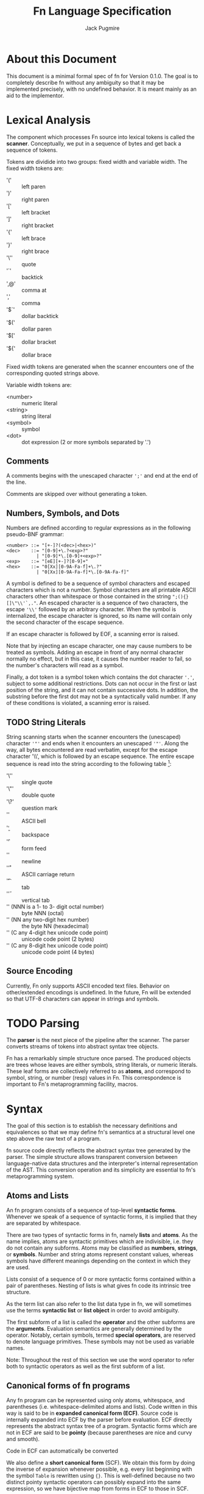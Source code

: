 #+title: Fn Language Specification
#+author: Jack Pugmire

:preamble:
#+latex_header: \usepackage{amsmath}
#+latex_header: \newcommand{\FnObj}{\text{FnObj}}
#+latex_header: \newcommand{\List}{\text{List}}
#+latex_header: \newcommand{\Function}{\text{Function}}
#+latex_header: \newcommand{\Namespace}{\text{Namespace}}
#+latex_header: \newcommand{\Symbol}{\text{Symbol}}
#+latex_header: \newcommand{\Ident}{\text{Ident}}
#+latex_header: \newcommand{\Keyw}{\text{Keyw}}
#+latex_header: \newcommand{\Reserv}{\text{Reserv}}
#+latex_header: \newcommand{\Err}{\text{Err}}
#+latex_header: \newcommand{\Error}{\text{Error}}
#+latex_header: \newcommand{\Result}{\text{Result}}
#+latex_header: \newcommand{\Expr}{\text{Expr}}
#+latex_header: \newcommand{\Env}{\text{Env}}
#+latex_header: \newcommand{\Clos}{\text{Clos}}
#+latex_header: \newcommand{\Glob}{\text{Glob}}
#+latex_header: \newcommand{\symb}[1]{\texttt{'{#1}}}
#+latex_header: \newcommand{\Nothing}{\text{Nothing}}
#+latex_header: \newcommand{\N}{\mathbb{N}}
# math operators for structures, sequences, and KV-stores
#+latex_header: \DeclareMathOperator{\Len}{Len}
#+latex_header: \DeclareMathOperator{\Extend}{Extend}
#+latex_header: \DeclareMathOperator{\Seq}{Seq}
#+latex_header: \DeclareMathOperator{\KV}{KV}
#+latex_header: \DeclareMathOperator{\Bind}{Bind}
#+latex_header: \DeclareMathOperator{\Bound}{Bound}
#+latex_header: \DeclareMathOperator{\Lookup}{Lookup}
#+latex_header: \DeclareMathOperator{\Resolve}{Resolve}
#+latex_header: \DeclareMathOperator{\Eval}{Eval}

# unfortunately don't have a better way to do this except for copying the exports for mathjax.
#+begin_export html
<div style="display: none">
\(
\newcommand{\FnObj}{\text{FnObj}}
\newcommand{\List}{\text{List}}
\newcommand{\Function}{\text{Function}}
\newcommand{\Namespace}{\text{Namespace}}
\newcommand{\Symbol}{\text{Symbol}}
\newcommand{\Ident}{\text{Ident}}
\newcommand{\Keyw}{\text{Keyw}}
\newcommand{\Reserv}{\text{Reserv}}
\newcommand{\Err}{\text{Err}}
\newcommand{\Error}{\text{Error}}
\newcommand{\Result}{\text{Result}}
\newcommand{\Expr}{\text{Expr}}
\newcommand{\Env}{\text{Env}}
\newcommand{\Glob}{\text{Glob}}
\newcommand{\symb}[1]{\texttt{'{#1}}}
\newcommand{\Nothing}{\text{Nothing}}
\newcommand{\N}{\mathbb{N}}
\DeclareMathOperator{\Seq}{Seq}
\DeclareMathOperator{\Len}{Len}
\DeclareMathOperator{\Extend}{Extend}
\DeclareMathOperator{\KV}{KV}
\DeclareMathOperator{\Bind}{Bind}
\DeclareMathOperator{\Bound}{Bound}
\DeclareMathOperator{\Lookup}{Lookup}
\DeclareMathOperator{\Resolve}{Resolve}
\DeclareMathOperator{\Eval}{Eval}
\)
</div>
#+end_export
:end:

* About this Document

This document is a minimal formal spec of fn for Version 0.1.0. The goal is to completely describe
fn without any ambiguity so that it may be implemented precisely, with no undefined behavior. It is
meant mainly as an aid to the implementor.


* Lexical Analysis

The component which processes Fn source into lexical tokens is called the
*scanner*. Conceptually, we put in a sequence of bytes and get back a sequence
of tokens.

Tokens are dividide into two groups: fixed width and variable width. The fixed
width tokens are:
- '(' :: left paren
- ')' :: right paren
- '[' :: left bracket
- ']' :: right bracket
- '{' :: left brace
- '}' :: right brace
- '\'' :: quote
- '`' :: backtick
- ',@' :: comma at
- ',' :: comma
- '$`' :: dollar backtick
- '$(' :: dollar paren
- '$[' :: dollar bracket
- '${' :: dollar brace

Fixed width tokens are generated when the scanner encounters one of the
corresponding quoted strings above.

Variable width tokens are:
- <number> :: numeric literal
- <string> :: string literal
- <symbol> :: symbol
- <dot> :: dot expression (2 or more symbols separated by '.')

** Comments

A comments begins with the unescaped character ~';'~ and end at the end of the
line.

Comments are skipped over without generating a token.

** Numbers, Symbols, and Dots

Numbers are defined according to regular expressions as in the following
pseudo-BNF grammar:

#+begin_src
<number> ::= "[+-]?(<dec>|<hex>)"
<dec>    ::= "[0-9]+\.?<exp>?"
           | "[0-9]*\.[0-9]+<exp>?"
<exp>    ::= "[eE][+-]?[0-9]+"
<hex>    ::= "0[Xx][0-9A-Fa-f]+\.?"
           | "0[Xx][0-9A-Fa-f]*\.[0-9A-Fa-f]"
#+end_src

A symbol is defined to be a sequence of symbol characters and escaped characters
which is not a number. Symbol characters are all printable ASCII characters
other than whitespace or those contained in the string ~";(){}[]\"\\'`,."~. An
escaped character is a sequence of two characters, the escape ~'\\'~ followed by
an arbitrary character. When the symbol is internalized, the escape character is
ignored, so its name will contain only the second character of the escape
sequence.

If an escape character is followed by EOF, a scanning error is raised.

Note that by injecting an escape character, one may cause numbers to be treated
as symbols. Adding an escape in front of any normal character normally no
effect, but in this case, it causes the number reader to fail, so the number's
characters will read as a symbol.

Finally, a dot token is a symbol token which contains the dot character ~'.'~,
subject to some additional restrictions. Dots can not occur in the first or last
position of the string, and it can not contain successive dots. In addition, the
substring before the first dot may not be a syntactically valid number. If any
of these conditions is violated, a scanning error is raised.

** TODO String Literals

String scanning starts when the scanner encounters the (unescaped) character
~'"'~ and ends when it encounters an unescaped ~'"'~. Along the way, all bytes
encountered are read verbatim, except for the escape character '\\', which is
followed by an escape sequence. The entire escape sequence is read into the
string according to the following table [fn:c-string-escapes]:
- '\'' :: single quote
- '\"' :: double quote
- '\?' :: question mark
- '\a' :: ASCII bell
- '\b' :: backspace
- '\f' :: form feed
- '\n' :: newline
- '\r' :: ASCII carriage return
- '\t' :: tab
- '\v' :: vertical tab
- '\NNN' (NNN is a 1- to 3- digit octal number) :: byte NNN (octal)
- '\xNN' (NN any two-digit hex number) :: the byte NN (hexadecimal)
- '\uC' (C any 4-digit hex unicode code point) :: unicode code point (2 bytes)
- '\UC' (C any 8-digit hex unicode code point) :: unicode code point (4 bytes)

[fn:c-string-escapes] These string escapes are mainly the same as the ones in C.

** Source Encoding

Currently, Fn only supports ASCII encoded text files. Behavior on other/extended
encodings is undefined. In the future, Fn will be extended so that UTF-8
characters can appear in strings and symbols.


* TODO Parsing

The *parser* is the next piece of the pipeline after the scanner. The parser
converts streams of tokens into abstract syntax tree objects.

Fn has a remarkably simple structure once parsed. The produced objects are trees
whose leaves are either symbols, string literals, or numeric literals. These
leaf forms are collectively referred to as *atoms*, and correspond to symbol,
string, or number (resp) values in Fn. This correspondence is important to Fn's
metaprogramming facility, macros.


* Syntax

The goal of this section is to establish the necessary definitions and equivalences so that we may
define fn's semantics at a structural level one step above the raw text of a program.

fn source code directly reflects the abstract syntax tree generated by the parser. The simple
structure allows transparent conversion between language-native data structures and the
interpreter's internal representation of the AST. This conversion operation and its simplicity are
essential to fn's metaprogramming system.

** Atoms and Lists

An fn program consists of a sequence of top-level *syntactic forms*. Whenever we speak of a sequence
of syntactic forms, it is implied that they are separated by whitespace.

There are two types of syntactic forms in fn, namely *lists* and *atoms*. As the name implies, atoms are
syntactic primitives which are indivisible, i.e. they do not contain any subforms. Atoms may be
classified as *numbers*, *strings*, or *symbols*. Number and string atoms represent constant values,
whereas symbols have different meanings depending on the context in which they are used.

Lists consist of a sequence of 0 or more syntactic forms contained within a pair of parentheses.
Nesting of lists is what gives fn code its intrinsic tree structure.

As the term list can also refer to the list data type in fn, we will sometimes use the terms
*syntactic list* or *list object* in order to avoid ambiguity.

The first subform of a list is called the *operator* and the other subforms are the *arguments*.
Evaluation semantics are generally determined by the operator. Notably, certain symbols, termed
*special operators*, are reserved to denote language primitives. These symbols may not be used as
variable names.

Note: Throughout the rest of this section we use the word operator to refer both to syntactic
operators as well as the first subform of a list.

** Canonical forms of fn programs

Any fn program can be represented using only atoms, whitespace, and parentheses (i.e.
whitespace-delimited atoms and lists). Code written in this way is said to be in *expanded canonical
form (ECF)*. Source code is internally expanded into ECF by the parser before evaluation. ECF
directly represents the abstract syntax tree of a program. Syntactic forms which are not in ECF are
said to be *pointy* (because parentheses are nice and curvy and smooth).

Code in ECF can automatically be converted

We also define a *short canonical form* (SCF). We obtain this form by doing the inverse of expansion
whenever possible, e.g. every list beginning with the symbol ~Table~ is rewritten using ~{}~. This is
well-defined because no two distinct pointy syntactic operators can possibly expand into the same
expression, so we have bijective map from forms in ECF to those in SCF.

See [[Sugar]] for a comprehensive description of the different pointy syntactic operators and their
expansions to ECF.

** Symbols

*Symbols* are internalized strings which generally name variables but may also be passed around as a
primitive data using the quote operator. The interpreter maintains a list of all symbols, known as
the symbol *table*.

Symbols consist of a sequence symbol constituent characters, defined to be all ASCII characters
other than whitespace, non-printable characters (e.g. the ASCII bell), or any of the special
syntactic characters ~`'",.(){}[];\~. In addition, the characters ~@$~ are part of digraphs not read as
symbol constituents in certain contexts, (see [[Sugar]]).

We also define three special types of symbols, namely *keywords*, *identifiers*, and *reserved words*.
*Keywords* are symbols who have ~:~ (colon) as the first character of their name (even if it is
escaped). *Reserved words* are symbols with specific names reserved by the language, (see below for a
list). Finally, an *identifier* is a symbol which is not a keyword or a reserved word.

*** Reserved words

A reserved word is a symbol whose name is one of the following:
#+begin_src
&
$
and
apply
case
cond
def
defmacro
do
dot
dollar-fn
false
fn
if
import
let
letmacro
null
or
quasiquote
quote
set
true
unquote
unquote-splice
with
#+end_src

** TODO Non-Symbolic Atoms

*** TODO Numbers

*** TODO Strings

** Escape character

~\~ (backslash) is a universal escape character. Special behavior is defined when a backslash occurs
within a string, see [[Strings]]. Otherwise, it converts whatever character follows it into a symbol
constituent and indicates that the current token should be parsed as a symbol. It should not be
abused. Notably, this enables creation of symbols whose names are numbers or include special syntax
characters.

When the backslash is followed by a character which would be read as a symbol constituent anyway, it
is essentially a dead character which can be removed without any semantic implications to the
parsing of the program.

** Comments

Comments begin with ~;~ (semicolon) and end with a newline character. Comments are treated as
whitespace.

** Sugar

fn provides four prefix operators, denoted by ~`~ (backtick), ~'~ (quote), ~,~ (comma), or ~,@~ (comma-at).
Each of these operators must be followed by an expression. They are expanded to lists of length two
consisting of a special operator followed by the expression. These are converted to ECF via the
following rules:
#+begin_src
'form  -> (quote form)
`form  -> (quasiquote form)
,form  -> (unquote form)
,@form -> (unquote-splice form)
#+end_src

In addition to parentheses, fn defines matched delimiters ~{}~ and ~[]~ which may contain any number of
subforms, say n. They are expanded to lists of length (n+1) by prepending a specific symbol:
#+begin_src
[form*] -> (List form*)
{form*} -> (Table form*)
#+end_src

The character ~$~ (dollar) is a special prefix character. When it is immediately followed (i.e., with
no whitespace) by an opening delimiter or certain prefix characters (those other than comma or
comma-at), then it expands like the other prefix with the ~dollar-fn~ special operator:
#+begin_src
$(form*) -> (dollar-fn (form*))
$[form*] -> (dollar-fn (form*))
$'form   -> (dollar-fn 'form)
$`form   -> (dollar-fn `form)
#+end_src

When dollar is immediately followed by comma or comma-at, an error is raised.

The character ~.~ (dot) may only occur between two symbols. There may be no whitespace separating the
dot from the symbols. A form consisting of two or more symbols delimited by dots is called a *dotted
symbol*. These are expanded with the ~dot~ special operator in the following way
#+begin_src
a.b      -> (dot a b)
a.b.c    -> (dot a b c)
a.d.b.d  -> (dot a b c d)
#+end_src


* TODO Data Model

Every value in Fn is an *object*. All objects have a single *type*, which
describes the contents of the object as well as the supported operations. The
types of objects are:

- number :: floating point number (62 bits)
- string :: sequence of bytes. Max length 2^32-1
- symbol :: internalized string
- bool :: special constants true and false
- null :: null value
- list :: immutable singley-linked list
- table :: (mutable) generalized key-value store. Keys may be any object
- namespace :: key-value store associating symbols to values. Represents a
  global environment.
- function :: a function object which may be called

While functions and closures can be used to encode very complex data structures,
this sort of thing is generally discouraged because it can make debugging very
difficult. Thus our primary means of structuring data are tables and lists.

Tables can be used to create ad-hoc record data types. In particular, if the
keys of the table are symbols, then dot syntax may be used. For instance,

#+BEGIN_SRC
;; macro for creating constructors. Something like this will be built in
(defmacro make-cxr (class & keys)
  `(fn ,keys
     {,@(map $`(',$ ,$) keys)
      '_class ,class}))

;; how we define a new class: it's just a table
(def Address
  (do
    (let cxr (make-cxr Address street city zip))
    (letn same-city? (this other)
      ;; dot syntax
      (= this.city other.city))
    {'name 'Address
     'on-call cxr
     'same-city? same-city?}))

;; insertion sort routine. Puts in ascending order by zip code
(defn sort-by-zip (addrs)
  (fold (fn (acc in)
          (let [l r] (acc.split-when $(>= $.zip in.zip)))
          (append l [in] r))
        addrs.head
        addrs.tail))
#+END_SRC

The key ~'_class~ is special for tables. Its value, which must be a table if
defined, is called its *class*. When a table 

This behavior does not occur recursively.

Another special key is ~'on-call~. This may contain a function (or another
callable table). When ~'on-call~ has a value in the table or its class, the
resultant

#+begin_src
#+end_src


** Note: Future Additions

Fixnum and bigint data types

Array data type (efficient random access)


* Variable and Namespaces

For our purposes, a *variable* is a place to hold a value which is named by an
identifier. Variables are defined through dedicated language facilities, and
their values may be recalled using their names.

** Global Variables

Global variables may be defined or accessed at any point in the program source.
A runtime error occurs if an attempt is made to access a global variable before
its definition.

Global variables are created using the ~def~ special operator.

Global variables are stored in namespaces. Namespaces exist in a global
hierarchy which is accessible at runtime using the special global variable ~ns~.
See [[Namespace Loading]] for details.

At any given expression in an Fn program, there is understood to be a single
active global namespace. References to global variables made in the expression
are resolved in this namespace.

** Local Variables and Shadowing

Local variables in Fn are managed using the lexical scope semantics typical of
modern programming languages. Local variables may be introduced using the
special operators ~with~ or ~let~. We say a local variable is "in scope" if it is
accessible from a given lexical context in source code (so global variables are
always in scope).

If there are multiple local variables in scope with the same name, then the
variable introduced at the deepest level takes precedent, (rendering those
higher up in scope temporarily inaccessible).

** Namespace Loading

Namespace loading is the process of importing a namespace from an external
source. This is done using the ~import~ operator.

All loaded namespaces are identified by a unique import-designator, determined
on initial import. Successive uses of ~import~ with the same designator (or the
same file name) will not trigger namespace loading.

A file name is provided to ~import~, either as a string or a dot-delimited path
name. (In the latter case, there is an implied ".fn" file extension which is not
typed). The following occurs:
- Find the file by checking directories in the search path (see [[Search Path]]),
  signaling an error if no match is found.
- Evaluate the contents of the file, saving its global namespace.
- Insert the namespace into the "ns" object.
- Create a global variable bound to the imported namespace

*** Search Path

The search path is, by default: "~/.local/lib/fn", "/usr/local/lib/fn",
"/usr/lib/fn" in that order.

String filenames are always resolved relative to the directory containing the
file, (so absolute paths can be provided by beginning the path name with a "/").

** [Future Addition] Dynamically-scoped variables

Dynamic global variables will be added as a feature in a future release of Fn.
These will function very similar to dynamic variables in Common Lisp. The
general design is this:

- Add a special operator called ~def*~ which behaves like ~def~ but defines
  global dynamic variables
- Dynamic variables must have earmuffs around their names. This will be enforced
  by the compiler.
- Dynamic variables may be locally rebound using ~let~ or ~with~.

The main difference between dynamic variables and lexical variables is that when
a function is called, the dynamic variable bindings are forwarded to the callee.
Lexical variables, on the other hand, get "reset" on every function call. This
relationship is perhaps best conceptualized by considering the relationship
between a program's call graph and its AST. When a lexical variable is
introduced in a vertex of the AST, this variable is available precisely to the
vertex's children in the AST. On the other hand, when a dynamic variable is
introduced somewhere in the call graph, it is accessible to all the children in
the call graph.

A program's call graph is generally much more complicated than its AST, (the
call graph is not usually a tree), so misuse of dynamic variables can cause
terrible readability problems.

In practice, dynamic variables are mainly useful for cases where you may want to
provide additional information to a function without extending its parameter
list. Since dynamic variables do not need to be passed explicitly, they are also
useful for situations where we have many independent functions which need the
same information.

A concrete example of why we would want dynamic variables is for plotting
libraries (such as ggplot2 or matplotlib). These libraries are generally very
imperative and involve building a plot one step at a time. At each step, there
are a number of formatting options to pass around, as well as some sort of
global plot object which is mutated. By using dynamic variables, we can avoid
creating a global object and keep formatting options out of the argument list.

#+BEGIN_SRC
;; example: hypothetical plotting library. We use dynamic variables to set up
;; the plotting environment and then plot some data.

(import plot-lib as pl)

(with (pl.*current-plot* (pl.new-plot "title")
       pl.*line-style* 'dashed
       pl.*color-scheme* pl.colors.bright)
  (pl.label-axis x)
  (pl.plot-data my-data))
#+END_SRC


* Expressions

#+begin_src
program ::= expr* expr ::= immediate
        | variable
        | special-form
        | function-call
        | macro-call
#+end_src

** Immediate Expressions and Variables
Syntax:
#+begin_src
immediate ::= boolean 
          | null
          | number
          | string
variable ::= non-special-symbol
#+end_src

An immediate expression is a literal representing a constant value. On
evaluation, immediate expressions immediately return the value they represent.
See [[Syntax]] for information on how immediate expression syntax.

Variables are represented by non-special symbols, (where special symbols are
those naming special forms, boolean values, or null). If there exists a binding
in the current environment for the provided symbol, then its value is returned.
Otherwise an exception is raised.


** Parameter Lists and Argument Destructuring
Before we proceed, we define parameter lists and specify the way argument
processing works in Fn. This is used in specification of special forms and
function and macro calls.

Parameter list syntax:
#+begin_src
param-list ::= req-parameter* opt-parameter*
               [variadic-list-parameter | variadic-table-parameter]
req-parameter ::= identifier
opt-parameter ::= "(" identifier expr ")"
variadic-list-parameter ::= "&" identifier
variadic-table-parameter ::= ":&" identifier
#+end_src

A parameter list is a syntactic form which describes the arguments accepted by a
function or a macro.
- The four types of parameters are: *required*, *optional*, *variadic list*,
  and *variadic table*.
- Associated to each parameter is an identifier, called the parameter's *name*.
- Optional parameters have a *default value*, which is determined by evaluating
  the provided expression (generally this happens at the time of function/macro
  creation).
- Upon function call or macroexpansion, the names from the parameter list are
  bound as variables to corresponding values from an argument list.
- Required and optional variables are each bound to a single argument. Variadic
  list parameters are bound to a list of arguments, and variadic table
  parameters are bound to a table of arguments whose keys are symbols.

Argument list syntax:
#+begin_src
arg-list ::= positional-argument* keyword-argument*
positional-argument ::= form
keyword-argument ::= keyword form
#+end_src

In addition, we require that every keyword argument has a unique keyword.

Argument lists provide values corresponding the the parameters in a parameter
list. Not all argument lists are valid for all parameter lists. When an argument
list is valid for a parameter list, we say that the two are *compatible*.

Compatibility and parameter values are determined simultaneously via a single
algorithm which halts if compatibility fails.
- Create a numbered array of empty slots corresponding to the non-variadic
  parameters
- Fill the first N slots with the values of the positional arguments, where N is
  the number of positional arguments.
- If there are more positional arguments than slots, bind a list of additional
  arguments to the variadic list parameter. At this point, if there is no
  variadic list parameter or if there are keyword arguments, we halt for
  incompatibility.
- Put each keyword argument in the slot for the parameter with that name. If
  there is no corresponding slot and no variadic keyword argument, or if the
  slot is already filled, then we halt for incompatibility. If there is no slot
  but there is a variadic keyword parameter, then we add the argument as an
  entry to that table.
- Fill in any empty slots with default values. Halt for incompatibility if any
  required parameters have unfilled slots.


** Special forms
Special forms are so called because they have different semantics than function
or macro calls.

*** and
Syntax:
#+begin_src
and-expr ::= "(" "and" expr* ")"
#+end_src

Expressions are evaluated one at a time until a logically false value is
encountered, then returns ~false~. If the end of the list is reached, returns
~true~.

*** cond
Syntax:
#+begin_src
cond-expr ::= "(" "cond" cond-case+ ")"
cond-case ::= expr expr
#+end_src

For each cond-case, the following is done:
- evaluate the first expression
- if the first expression is logically true, return the value of the second
  expression
- otherwise, proceed to the next cond-case.

If the end of the list is reached, returns ~null~.
*** def
Syntax:
#+begin_src
def-expr ::= "(" "def" identifier expr ")"
         | "(" "def" func-proto expr+")"
func-proto ::= "(" identifier param-list ")"
#+end_src

Create a (global) binding in the current namespace. The first syntax binds the
identifier to the value of the expression. The second syntax creates a function
with the specified name and parameter list and the expressions as its body. In
either case, if the identifier is already bound, an exception is raised.

Returns ~null~.

*** TODO defmacro
Syntax:
#+begin_src
defmacro-expr ::= "(" "defmacro" macro-proto expr+ ")"
macro-proto ::= "(" identifier param-list ")"
#+end_src

*** defn
*** do
Syntax:
#+begin_src
do-expr ::= "(" "do" expr* ")"
#+end_src

Evaluates provided expressions one at a time, returning the value of the last
one, or ~null~ if no expressions are given.

*** dot
Syntax:
#+begin_src
dot-expr ::= symbol "." dot-key
           | "(" "dot" symbol+ ")"
dot-key  ::= symbol | symbol "." dot-key
#+end_src

In addition, when using the inline "." notation, there may not be space between
the dot and the symbols.

The first symbol (leftmost in the inline notation) must name a variable bound to
either a namespace or a table. The next symbol is used as a key to access an
element of the table. If additional symbols are provided, then they are used as
keys to recursively descend into a tree of tables. An exception is raised if one
of the keys is invalid or if an attempt is made to access an object which is
neither a table nor a namespaec.

~dot~ is generally used in the form of dot syntax as a concise way to handle
both namespaces and tables whose keys are symbols.

*** dollar-fn
Syntax:
#+begin_src
dollar-fn-expr ::= "(" "dollar-fn" expr ")"
               | "$(" expr+ ")"
               | "$[" expr+ "]"
               | "${" expr+ "}"
               | "$`" form
#+end_src

Creates an anonymous function which evaluates the provided expression. With the
"$" syntax, this is the expression after the dollar sign. (The only expressions
which may follow are parenthesized forms, quasiquote forms, or list/table
expressions).

Within the provided expression, variables named ~$N~ where N is a nonnegative
integer, are bound to the corresponding positional parameters starting from 0.
In addition, ~$~ is bound to the first parameter ~$0~ and ~$&~ is used for a
variadic parameter.

The parameter list for the created function accepts as many positional
parameters as the highest value of N and a variadic parameter only if ~$&~
appears in the expression. (This is accomplished by performing code-walking,
including macroexpansion, before compiling the ~dollar-fn~).

*** if
Syntax:
#+begin_src
if-expr ::= "(" "if" test-expr expr expr ")"
test-expr ::= expr
#+end_src

Evaluates test-expr. If the result is logically true, returns the value of the
second argument, otherwise returns the value of the final argument.

*** import
Syntax:
#+begin_src
import-expr ::= "(" "import" import-designator [identifier]
                    [import-designator] ")"
import-designator ::= dot-expr | string | symbol
#+end_src

Load a namespace and bind it to a global variable. If an identifier is provided,
then that name is used. Otherwise, the variable name is chosen based upon the
kind of import-designator provided:
- if it is a dot form, then the last key in the dot form is used (e.g. ~pkg.lib~
  would give a variable name ~lib~).
- if it is a symbol, the symbol itself is used
- if it is a string, then the stem of the filename is converted to a symbol and
  then used

In addition, if the special identifier ~_~ is used, then no variable is created
(but namespace loading will still occur).

Specifying a second import designator allows the position in ns object to be
controlled.

See [[Namespace Loading]] for information about how files are located.

*** fn
Syntax:
#+begin_src
fn-expr ::= "(" "fn" "(" param-list ")" expr+ ")"
#+end_src

Returns a function object with the provided parameter list and function body. If
the enclosing environment does not already have an associated closure, one is
created. The resulting function's closure ID will be the same as the current
environment.

Functions may only reference local variables which are defined in the local
environment prior to function creation. Mutually recursive functions local can
be defined by putting definitions in a single with or let expression.

*** let
Syntax:
#+begin_src
let-expr ::= "(" "let" let-pair+ ")"
let-pair ::= identifier expr
#+end_src

Extends the current local environment. For each let-pair initially binds the
provided identifier to null. Then, in the order provided, each expression is
evaluated and the binding is updated to the resultant value.

The initial null-binding allows definition of recursive and even mutually
recursive functions. Care must be taken because this null binding will shadow
existing variables with the same name.

Returns null.

*** letfn
*** or
Syntax:
#+begin_src
or-expr ::= "(" "or" expr* ")"
#+end_src

Evaluates provided expressions one at a time until a logically true value is
obtained. Then returns ~true~. If the end of the list is reached, returns ~false~.

*** quasiquote
Syntax:
#+begin_src
quasiquote-expr ::= "`" form
                | "(" "quasiquote" form ")"
#+end_src

First, creates a fn object corresponding to form just like quote. Before
returning the form, the following transformation is done:
- The form is walked like a tree.
- When an unquote-expr is encountered, instead of descending into it, evaluate
  its argument and insert the result into the tree at that point.
- When an unquote-splicing form is encountered, instead of descending into it,
  evaluate its argument. If the result is not a list or if this is root of the
  tree, raise an error. Otherwise, splice the elements of the list inline into
  the tree at this point.
- Along the way, we keep track of all symbols whose names begin with a hash
  character "#". For each unique hash symbol, a single gensym is created, and
  the hash symbols are replaced by the gensyms in the final expansion. For
  example, see the following code snippet:

#+begin_src
`(#sym1 #sym2 #sym2) ; has the same value as
(with (sym1 (gensym)
       sym2 (gensym))
 [sym1 sym2 sym2])
#+end_src
*** quote
Syntax:
#+begin_src
quote-expr ::= "'" form
           | "(" "quote" form ")"
#+end_src

Returns the syntactic form as an fn object (a tree of atoms and lists).

*** unquote
Syntax:
#+begin_src
unquote-expr ::= "," expr
             | "(" "unquote" expr ")"
#+end_src
Emits an error unless encountered within a quasiquote form.

*** unquote-splicing
Syntax:
#+begin_src
unquote-splicing-expr ::= ",@" expr | "(" "unquote-splicing" expr ")"
#+end_src
Emits an error unless encountered within a quasiquote form.

*** TODO set!
Syntax:
#+begin_src
set!-form ::= "(" "set!" place expr ")"
place ::= identifier 
      | dot-expr
      | get-form
get-form ::= "(" "get" expr+ ")"
#+end_src

*** with
Syntax:
#+begin_src
with-expr ::= "(" with-bindings expr+ ")"
with-bindings ::= "(" (id expr)* ")"
#+end_src

Behaves like ~let~, but rather than operating on the enclosing lexical
environment, instead creates a new child environment and adds bindings to that,
then evaluates the provided expressions in the newly created environment.

Note that this is how ~let~ works in most LISP-like languages.


** Function Calls
Syntax:
#+begin_src
function-call ::= "(" func argument-list ")"
#+end_src
where ~func~ may be any expression other than a reserved symbol.

First, the function and then all the argument forms are evaluated from left to
right. Function parameters are assigned values via the rules described in
[[Parameter Lists and Argument Destructuring]].

At this point, the function can be executed. What exactly this means depends on
the function (certain built-in functions, for instance, call external code and
as such are completely opaque to Fn programs). However, for user-defined
functions, we can specify semantics.

Function evaluation means evaluating the function's body expressions in a
certain lexical environment. This lexical environment is created as an extension
of the one in which the function was created, and has a local variable for each
of the function's parameters. (These variables are bound to the values obtained
by evaluating the arguments).


** TODO Macro Calls
Syntax:
#+begin_src
macro-call ::= "(" macro-name form* ")"
macro-name ::= identifier | dot-expr
#+end_src


* TODO Built-in Functions

Primitives:
- apply
- gensym
- get

- Bool
- List
- String
- Table

- bool?
- function?
- list?
- number?
- namespace?
- null?
- string?
- symbol?
- table?

Lists:
- empty?
- cons

Tables:
- has-key?
- table-keys

Strings and Lists (and future sequences, too):
- head
- tail
- nth
- take
- drop
- take-while
- drop-while
- split
- split-when
- partition
- partition-by
- append
- reverse
- insert
- subseq
- dedup (remove duplicates)
- replace

Higher order functions:
- partial
- map
- fold
- filter
- every
- any


* Future Functionality

Features I would like to add:
- integer datatypes (including fixnum)
- docstrings for variables, functions, and macros
- vector/array native datatype
- (maybe) bytes data structure
- (maybe) dynamic variables
- foreign function interface
- built-in packages for I/O (including sockets/IPC), subroutine management, and
  threading


* Old sections (probably won't finish)

These sections are kept in this document for future reference. I won't work on them any more, but
may reuse parts of them in future revisions

** Special forms

#+begin_src
def-form ::= "(" "def" (identifier expression)+ ")"
do-form ::= "(" "do" expression* ")"
let-form ::= "(" "let" (identifier expression)+ ")"
quote-form ::= "(" "quote" syntactic-form ")"
unquote-form ::= "(" "unquote" expression ")"
unquote-splice-form ::= "(" "unquote-splice" expression ")"
with-form ::= "(" "with" "(" (identifier expression)+ ")" expression* ")"
#+end_src

** Quotation/Quasiquotation

quote accepts one argument and returns it as an fn data structure. This is also the primary way to
get symbols as data objects.

quasiquote is similar to quote, except it walks the tree looking for symbols whose names start
with # or unquote- forms. When it encounters a #-symbol, that symbol is remembered and bound to a
gensym. 
- the datum of an unquote form is evaluated and the result inserted into the list returned by
  quasiquote. The object need not necessarily represent a valid syntactic form, but this will cause
  an error if returned from a macro
- the datum of an unquote-splice form is evaluated and must be a list. It will be spliced
  element-wise into the list in which it occurs. An unquote-splice form on the top level of a
  quasiquote will generate an error

** Namespaces and Environments

A *namespace* is a pair $N = (names,bindings)$ with $names \subset \Ident$, $|names|$ finite, and
$bindings$ a map $names \to \FnObj$. $bindings$ is the *binding map* of the namespace. We define the
following functions on namespaces:

\[
\Bind : \Namespace \times \Ident \times \FnObj \to \Namespace
\]
\[
\Bind(N,x,v) = (N.names\cup \{x\},b')
\]
\[\text{where } b'(y) = \left
\begin{cases}
v & y = x \\
N.bindings(y) & y \neq x
\end{cases}\right.
\]

\[
\Bound : \Namespace \times \Ident \to \{0,1\}
\]
\[
\Bound(N,x) = \left\begin{cases}
1 & x \in N.names \\
0 & x \notin N.names
\end{cases}\right.
\]

\[
\Resolve : \Namespace \times \Ident \to \Result
\]
\[
\Resolve(N,x) = \left\begin{cases}
N.bindings(x) & x \in N.names \\
\Err & x \notin N.names
\end{cases}\right.
\]

Env denotes the set of *environments*, which are tuples $(local,parent)$ of namespaces. Conceptually, an
environments consists of a local namespace and a parent namespace. We also define Bind, Bound, and
Resolve on environments.

\[
\Bind : \Env \times \Ident \times \FnObj \to \Namespace
\]
\[
\Bind(E,x,v) = (\Bind(E.local,x,v),E.parent)
\]

\[
\Bound : \Env \times \Ident \to \{0,1\}
\]
\[
\Bound((L,P),x) = \left\begin{cases}
0 & \Bound(L,x) = \Bound(P,x) = 0 \\
1 & \text{otherwise}
\end{cases}\right.
\]

\[
\Resolve : \Env \times \Ident \to \Result
\]
\[
\Resolve((L,P)) = \left\begin{cases}
\Resolve(L,x) & \Bound(L,x) = 1 \\
\Resolve(P,x) & \Bound(L,x) = 0
\end{cases}\right.
\]

I.e. operations on environments happen in the local namespace wherever possible, and fall back to
the parent namespace when necessary. Thus we may think of environments as chains of namespaces.

** Functions

A *parameter* represents a binding created by calling a function object. Parameters consist of an
identifier and a default value:
\[
\text{Param} = \left\{(x,d) : x \in \text{Ident}, d \in\Result \right\}
\]
A default value $d = \Err$ is used to indicate that the parameter is required.

We then define function objects as tuples $(P,C,B)$, where $P$ is a list of parameters, $C$ is a
*closure*, and $B$ is a list of expressions, called the function's *body*. *Closures* are special
global objects which are references to environments[fn:functions1]. When a function is called, the
environment referenced by the closure is updated, so that changes made to local variables referenced
by the function are persistent across multiple calls. In addition, closures may be shared across
multiple functions.

Top-level definitions in fn are immutable. However, by defining global functions which update the
variables in their closures, persistent global state may be created. For example:
#+begin_src
(with (counter 0)
  (def (get-count)
    (set counter (+ 1 counter))
    counter))

(get-count) ; returns 1
(get-count) ; returns 2
#+end_src

This is considered bad style in general, but there are certain circumstances in which it may be
okay. These include:
- memoization of computationally intensive or recursive functions
- updating seeds for PRNG functions
- rare situations in which you must maintain a reference to a single, global hardware resource
Again, it must be emphasized that persistent state should be avoided whenever possible. This is why
you have to go out of your way and use closures to create it. The main reason why mutable local
variables are provided in the first place is for the situations in which mutation leads to more
efficient or straightforward algorithms, not so that global variables can be created.


[fn:functions1] For convenience, we presently consider closures to be a part of the global state
object, even though they are technically internal to the Fn interpreter.



** Objects and Types

 Values in fn are referred to as *objects*. The set of all fn objects is denoted FnObj[fn:fnobj1].
 Every object has associated to it exactly one *type*, which for our purposes is a named set containing
 that object. Thus Fn's types are a collection of disjoint sets which collectively classify all
 objects. Broadly, objects can be separated into two groups depending on their type, namely *atoms* and
 *compound structures*. Atoms are values which may be represented by a single, indivisible syntactic
 unit, whereas compound types can only be defined using more complex syntactic forms.

*** Atomic types

 - Null :: $\{\mathtt{null}\}$, where ~null~ is a special constant indicating no return value.
 - Bool :: $\{\mathtt{true}, \mathtt{false}\}$ where ~true~ and ~false~ are special constants
   representing boolean values.
 - Number :: A set of floating point numbers. In particular, these are 62-bit floating point numers
   formatted as IEEE 754 64-bit floating-point, but with two fewer significand bits. (Not quite
   double precision, but one-and-nine-thousand-three-hundred-seventy-five-ten-thousandths precision).
 - String :: Sequences of bytes with length less than 2^32. Strings do not necessarily contain text.
 - Symbol :: Internalized strings. Symbol is in natural bijection with String, with the associated
   string being called the symbol's *name*.

*** Compound types

 - List :: Finite sequences of objects. Lists must be constructible[fn:fnobj2].
 - Table :: Generalized key-value stores associating objects to objects. Tables must be
   constructible[fn:fnobj2].
 - Function :: A subroutine which accepts arguments and returns a value. Functions may have side
   effects, although the vast majority of function objects in fn are referentially transparent, as
   God intended. Formally, we represent functions as a tuple $(P,E,L)$, where $P$ is a parameter list,
   $E$ is as list of expressions, and $L$ is a local environment. See [[Functions]] for more.
 - Namespace :: A key-value store mapping symbols to values. Namespaces are similar to Tables, but
   have different mutability rules.


[fn:fnobj1] This is a set in the mathematical sense. This is ensured by the constructibility
requirements on Lists, Tables, and Namespaces. In fact, this restriction makes it countable.
[fn:fnobj2] We restrict List and Table to only include *constructible* lists and tables. Constructible
here means that they can be built in finitely many steps using certain primitive operations. These
primitive operations will be defined in full detail in a future version of this spec. For now we say
that they can be built by a terminating fn program.

*** Symbol Notation and Subsets

 Symbols are denoted in monospace font with a single quote proceeding their name, e.g. ~'symbol~. For
 this reason, we will not generally denote symbols

 For convenience, we define the following subsets of Symbol:
 - Keyw is the set of symbols whose names begin with a colon character (:). Elements of this set are
   called *keywords*.
 - Reserv is the set of symbols which name special constants such as true, false, and null, as well
   as other language primitives. Elements of this set are referred to as *reserved words*. See below
   for a full definition.
 - $\Ident = \mathrm{Symbol} \setminus \left(\mathrm{Keyw} \cup \mathrm{Reserv}\right)$.
   Elements of this set are called *identifiers*.

 Full definition of Reserv:
 \begin{align*}
 \Reserv = \{&\symb{\&}, \symb{\$}, \symb{and}, \symb{apply}, \symb{case}, \symb{cond},\symb{def},
 \symb{defmacro},\\
 &\symb{do}, \symb{dot}, \symb{dollar-fn}, \symb{false}, \symb{fn}, \symb{if}, \symb{import},\\
 &\symb{let},\symb{null}, \symb{or}, \symb{quasiquote}, \symb{quote}, \symb{set}, \symb{true},\\
 &\symb{unquote},\symb{unquote-splice}, \symb{with} \}
 \end{align*}


